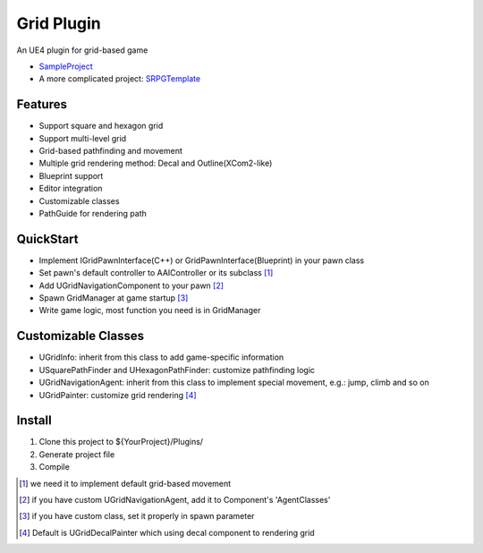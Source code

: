 Grid Plugin
===========

An UE4 plugin for grid-based game

* SampleProject_
* A more complicated project: SRPGTemplate_

.. image:: https://github.com/jinyuliao/Grid/blob/master/docs/images/grid.png?raw=true

Features
--------

* Support square and hexagon grid
* Support multi-level grid
* Grid-based pathfinding and movement
* Multiple grid rendering method: Decal and Outline(XCom2-like)
* Blueprint support
* Editor integration
* Customizable classes
* PathGuide for rendering path

QuickStart
----------

* Implement IGridPawnInterface(C++) or GridPawnInterface(Blueprint) in your pawn class
* Set pawn's default controller to AAIController or its subclass [#f1]_ 
* Add UGridNavigationComponent to your pawn [#f2]_
* Spawn GridManager at game startup [#f3]_
* Write game logic, most function you need is in GridManager

Customizable Classes
--------------------

* UGridInfo: inherit from this class to add game-specific information
* USquarePathFinder and UHexagonPathFinder: customize pathfinding logic
* UGridNavigationAgent: inherit from this class to implement special movement, e.g.: jump, climb and so on
* UGridPainter: customize grid rendering [#f4]_ 

Install
-------

#. Clone this project to ${YourProject}/Plugins/
#. Generate project file
#. Compile


.. image:: docs/images/donate.png
    :target: https://jinyuliao.github.io/blog/html/pages/donate.html

.. _SampleProject: https://github.com/jinyuliao/Sample_Grid
.. _SRPGTemplate: https://github.com/jinyuliao/SRPGTemplate

.. [#f1] we need it to implement default grid-based movement
.. [#f2] if you have custom UGridNavigationAgent, add it to Component's 'AgentClasses'
.. [#f3] if you have custom class, set it properly in spawn parameter
.. [#f4] Default is UGridDecalPainter which using decal component to rendering grid